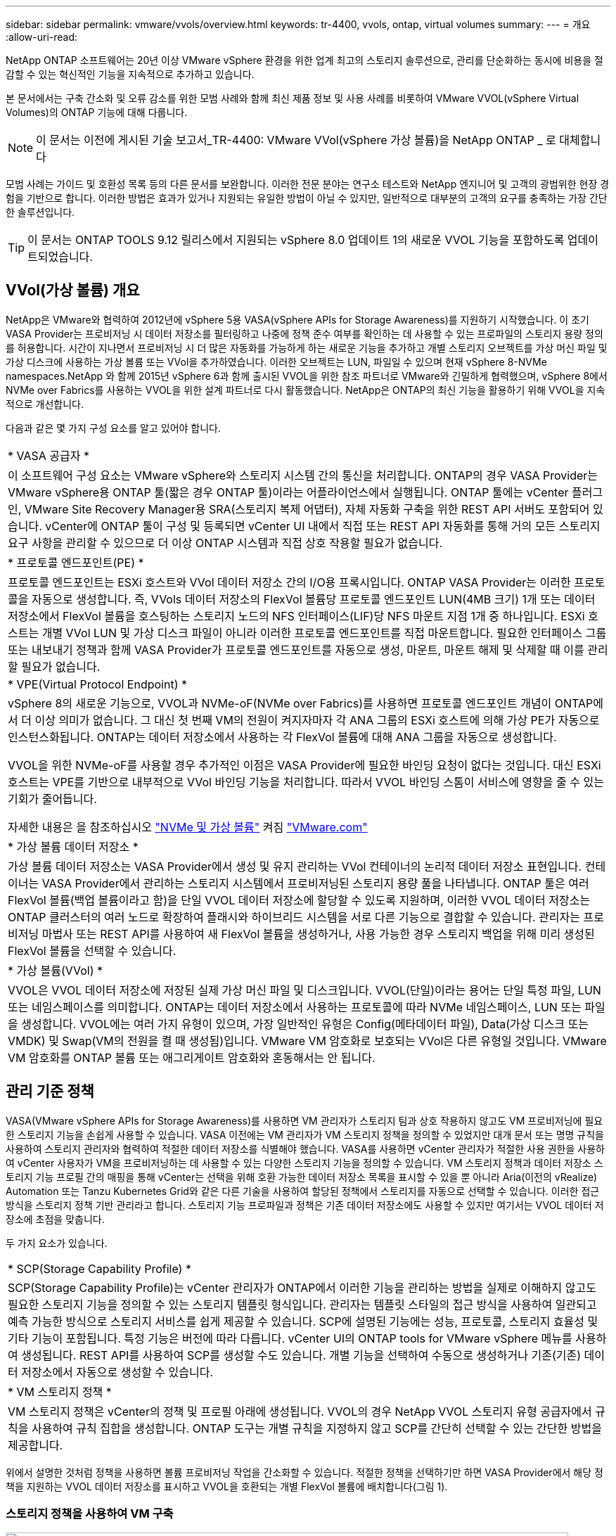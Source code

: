 ---
sidebar: sidebar 
permalink: vmware/vvols/overview.html 
keywords: tr-4400, vvols, ontap, virtual volumes 
summary:  
---
= 개요
:allow-uri-read: 


[role="lead"]
NetApp ONTAP 소프트웨어는 20년 이상 VMware vSphere 환경을 위한 업계 최고의 스토리지 솔루션으로, 관리를 단순화하는 동시에 비용을 절감할 수 있는 혁신적인 기능을 지속적으로 추가하고 있습니다.

본 문서에서는 구축 간소화 및 오류 감소를 위한 모범 사례와 함께 최신 제품 정보 및 사용 사례를 비롯하여 VMware VVOL(vSphere Virtual Volumes)의 ONTAP 기능에 대해 다룹니다.


NOTE: 이 문서는 이전에 게시된 기술 보고서_TR-4400: VMware VVol(vSphere 가상 볼륨)을 NetApp ONTAP _ 로 대체합니다

모범 사례는 가이드 및 호환성 목록 등의 다른 문서를 보완합니다. 이러한 전문 분야는 연구소 테스트와 NetApp 엔지니어 및 고객의 광범위한 현장 경험을 기반으로 합니다. 이러한 방법은 효과가 있거나 지원되는 유일한 방법이 아닐 수 있지만, 일반적으로 대부분의 고객의 요구를 충족하는 가장 간단한 솔루션입니다.


TIP: 이 문서는 ONTAP TOOLS 9.12 릴리스에서 지원되는 vSphere 8.0 업데이트 1의 새로운 VVOL 기능을 포함하도록 업데이트되었습니다.



== VVol(가상 볼륨) 개요

NetApp은 VMware와 협력하여 2012년에 vSphere 5용 VASA(vSphere APIs for Storage Awareness)를 지원하기 시작했습니다. 이 초기 VASA Provider는 프로비저닝 시 데이터 저장소를 필터링하고 나중에 정책 준수 여부를 확인하는 데 사용할 수 있는 프로파일의 스토리지 용량 정의를 허용합니다. 시간이 지나면서 프로비저닝 시 더 많은 자동화를 가능하게 하는 새로운 기능을 추가하고 개별 스토리지 오브젝트를 가상 머신 파일 및 가상 디스크에 사용하는 가상 볼륨 또는 VVol을 추가하였습니다. 이러한 오브젝트는 LUN, 파일일 수 있으며 현재 vSphere 8-NVMe namespaces.NetApp 와 함께 2015년 vSphere 6과 함께 출시된 VVOL을 위한 참조 파트너로 VMware와 긴밀하게 협력했으며, vSphere 8에서 NVMe over Fabrics를 사용하는 VVOL을 위한 설계 파트너로 다시 활동했습니다. NetApp은 ONTAP의 최신 기능을 활용하기 위해 VVOL을 지속적으로 개선합니다.

다음과 같은 몇 가지 구성 요소를 알고 있어야 합니다.

|===


| * VASA 공급자 * 


| 이 소프트웨어 구성 요소는 VMware vSphere와 스토리지 시스템 간의 통신을 처리합니다. ONTAP의 경우 VASA Provider는 VMware vSphere용 ONTAP 툴(짧은 경우 ONTAP 툴)이라는 어플라이언스에서 실행됩니다. ONTAP 툴에는 vCenter 플러그인, VMware Site Recovery Manager용 SRA(스토리지 복제 어댑터), 자체 자동화 구축을 위한 REST API 서버도 포함되어 있습니다. vCenter에 ONTAP 툴이 구성 및 등록되면 vCenter UI 내에서 직접 또는 REST API 자동화를 통해 거의 모든 스토리지 요구 사항을 관리할 수 있으므로 더 이상 ONTAP 시스템과 직접 상호 작용할 필요가 없습니다. 


| * 프로토콜 엔드포인트(PE) * 


| 프로토콜 엔드포인트는 ESXi 호스트와 VVol 데이터 저장소 간의 I/O용 프록시입니다. ONTAP VASA Provider는 이러한 프로토콜을 자동으로 생성합니다. 즉, VVols 데이터 저장소의 FlexVol 볼륨당 프로토콜 엔드포인트 LUN(4MB 크기) 1개 또는 데이터 저장소에서 FlexVol 볼륨을 호스팅하는 스토리지 노드의 NFS 인터페이스(LIF)당 NFS 마운트 지점 1개 중 하나입니다. ESXi 호스트는 개별 VVol LUN 및 가상 디스크 파일이 아니라 이러한 프로토콜 엔드포인트를 직접 마운트합니다. 필요한 인터페이스 그룹 또는 내보내기 정책과 함께 VASA Provider가 프로토콜 엔드포인트를 자동으로 생성, 마운트, 마운트 해제 및 삭제할 때 이를 관리할 필요가 없습니다. 


| * VPE(Virtual Protocol Endpoint) * 


 a| 
vSphere 8의 새로운 기능으로, VVOL과 NVMe-oF(NVMe over Fabrics)를 사용하면 프로토콜 엔드포인트 개념이 ONTAP에서 더 이상 의미가 없습니다. 그 대신 첫 번째 VM의 전원이 켜지자마자 각 ANA 그룹의 ESXi 호스트에 의해 가상 PE가 자동으로 인스턴스화됩니다. ONTAP는 데이터 저장소에서 사용하는 각 FlexVol 볼륨에 대해 ANA 그룹을 자동으로 생성합니다.

VVOL을 위한 NVMe-oF를 사용할 경우 추가적인 이점은 VASA Provider에 필요한 바인딩 요청이 없다는 것입니다. 대신 ESXi 호스트는 VPE를 기반으로 내부적으로 VVol 바인딩 기능을 처리합니다. 따라서 VVOL 바인딩 스톰이 서비스에 영향을 줄 수 있는 기회가 줄어듭니다.

자세한 내용은 을 참조하십시오 https://docs.vmware.com/en/VMware-vSphere/8.0/vsphere-storage/GUID-23B47AAC-6A31-466C-84F9-8CF8F1CDD149.html["NVMe 및 가상 볼륨"^] 켜짐 https://docs.vmware.com/en/VMware-vSphere/8.0/vsphere-storage/GUID-23B47AAC-6A31-466C-84F9-8CF8F1CDD149.html["VMware.com"^]



| * 가상 볼륨 데이터 저장소 * 


| 가상 볼륨 데이터 저장소는 VASA Provider에서 생성 및 유지 관리하는 VVol 컨테이너의 논리적 데이터 저장소 표현입니다. 컨테이너는 VASA Provider에서 관리하는 스토리지 시스템에서 프로비저닝된 스토리지 용량 풀을 나타냅니다. ONTAP 툴은 여러 FlexVol 볼륨(백업 볼륨이라고 함)을 단일 VVOL 데이터 저장소에 할당할 수 있도록 지원하며, 이러한 VVOL 데이터 저장소는 ONTAP 클러스터의 여러 노드로 확장하여 플래시와 하이브리드 시스템을 서로 다른 기능으로 결합할 수 있습니다. 관리자는 프로비저닝 마법사 또는 REST API를 사용하여 새 FlexVol 볼륨을 생성하거나, 사용 가능한 경우 스토리지 백업을 위해 미리 생성된 FlexVol 볼륨을 선택할 수 있습니다. 


| * 가상 볼륨(VVol) * 


| VVOL은 VVOL 데이터 저장소에 저장된 실제 가상 머신 파일 및 디스크입니다. VVOL(단일)이라는 용어는 단일 특정 파일, LUN 또는 네임스페이스를 의미합니다. ONTAP는 데이터 저장소에서 사용하는 프로토콜에 따라 NVMe 네임스페이스, LUN 또는 파일을 생성합니다. VVOL에는 여러 가지 유형이 있으며, 가장 일반적인 유형은 Config(메타데이터 파일), Data(가상 디스크 또는 VMDK) 및 Swap(VM의 전원을 켤 때 생성됨)입니다. VMware VM 암호화로 보호되는 VVol은 다른 유형일 것입니다. VMware VM 암호화를 ONTAP 볼륨 또는 애그리게이트 암호화와 혼동해서는 안 됩니다. 
|===


== 관리 기준 정책

VASA(VMware vSphere APIs for Storage Awareness)를 사용하면 VM 관리자가 스토리지 팀과 상호 작용하지 않고도 VM 프로비저닝에 필요한 스토리지 기능을 손쉽게 사용할 수 있습니다. VASA 이전에는 VM 관리자가 VM 스토리지 정책을 정의할 수 있었지만 대개 문서 또는 명명 규칙을 사용하여 스토리지 관리자와 협력하여 적절한 데이터 저장소를 식별해야 했습니다. VASA를 사용하면 vCenter 관리자가 적절한 사용 권한을 사용하여 vCenter 사용자가 VM을 프로비저닝하는 데 사용할 수 있는 다양한 스토리지 기능을 정의할 수 있습니다. VM 스토리지 정책과 데이터 저장소 스토리지 기능 프로필 간의 매핑을 통해 vCenter는 선택을 위해 호환 가능한 데이터 저장소 목록을 표시할 수 있을 뿐 아니라 Aria(이전의 vRealize) Automation 또는 Tanzu Kubernetes Grid와 같은 다른 기술을 사용하여 할당된 정책에서 스토리지를 자동으로 선택할 수 있습니다. 이러한 접근 방식을 스토리지 정책 기반 관리라고 합니다. 스토리지 기능 프로파일과 정책은 기존 데이터 저장소에도 사용할 수 있지만 여기서는 VVOL 데이터 저장소에 초점을 맞춥니다.

두 가지 요소가 있습니다.

|===


| * SCP(Storage Capability Profile) * 


| SCP(Storage Capability Profile)는 vCenter 관리자가 ONTAP에서 이러한 기능을 관리하는 방법을 실제로 이해하지 않고도 필요한 스토리지 기능을 정의할 수 있는 스토리지 템플릿 형식입니다. 관리자는 템플릿 스타일의 접근 방식을 사용하여 일관되고 예측 가능한 방식으로 스토리지 서비스를 쉽게 제공할 수 있습니다. SCP에 설명된 기능에는 성능, 프로토콜, 스토리지 효율성 및 기타 기능이 포함됩니다. 특정 기능은 버전에 따라 다릅니다. vCenter UI의 ONTAP tools for VMware vSphere 메뉴를 사용하여 생성됩니다. REST API를 사용하여 SCP를 생성할 수도 있습니다. 개별 기능을 선택하여 수동으로 생성하거나 기존(기존) 데이터 저장소에서 자동으로 생성할 수 있습니다. 


| * VM 스토리지 정책 * 


| VM 스토리지 정책은 vCenter의 정책 및 프로필 아래에 생성됩니다. VVOL의 경우 NetApp VVOL 스토리지 유형 공급자에서 규칙을 사용하여 규칙 집합을 생성합니다. ONTAP 도구는 개별 규칙을 지정하지 않고 SCP를 간단히 선택할 수 있는 간단한 방법을 제공합니다. 
|===
위에서 설명한 것처럼 정책을 사용하면 볼륨 프로비저닝 작업을 간소화할 수 있습니다. 적절한 정책을 선택하기만 하면 VASA Provider에서 해당 정책을 지원하는 VVOL 데이터 저장소를 표시하고 VVOL을 호환되는 개별 FlexVol 볼륨에 배치합니다(그림 1).



=== 스토리지 정책을 사용하여 VM 구축

image::vvols-image3.png[스토리지 정책을 사용하여 가상 머신 구축,800,480]

VM이 프로비저닝되면 VASA Provider는 규정 준수를 계속 확인하고 백업 볼륨이 정책을 더 이상 준수하지 않을 경우 vCenter에서 경고를 VM 관리자에게 보냅니다(그림 2).



=== VM 스토리지 정책 준수

image::vvols-image4.png[가상 시스템 저장소 정책 준수,320,100]



== NetApp VVOL을 지원합니다

NetApp ONTAP는 2012년 최초 릴리즈 이후로 VASA 사양을 지원했습니다. 다른 NetApp 스토리지 시스템은 VASA를 지원할 수 있지만, 이 문서에서는 현재 지원되는 ONTAP 9 릴리즈에 대해 중점적으로 설명합니다.



=== NetApp ONTAP를 참조하십시오

AFF, ASA 및 FAS 시스템 기반의 ONTAP 9 외에도 NetApp은 ONTAP Select에서 VMware 워크로드, AWS에서 VMware 클라우드를 사용하는 NetApp ONTAP용 Amazon FSx, Azure VMware 솔루션을 사용하는 Azure NetApp Files, Google Cloud VMware Engine을 사용하는 Cloud Volumes Service 및 Equinix의 NetApp 프라이빗 스토리지 등을 지원합니다. 그러나 특정 기능은 서비스 공급자 및 사용 가능한 네트워크 연결에 따라 달라질 수 있습니다. vSphere 게스트에서 이러한 구성에 저장된 데이터에 액세스할 수 있을 뿐만 아니라 Cloud Volumes ONTAP도 사용할 수 있습니다.

하이퍼스케일러 환경은 기존의 NFS v3 데이터 저장소로만 제한되므로, VVOL은 온프레미스 ONTAP 시스템이나 전 세계 NetApp 파트너 및 서비스 공급자가 호스팅하는 것과 같은 온프레미스 시스템의 모든 기능을 제공하는 클라우드 연결 시스템에서만 사용할 수 있습니다.

_ ONTAP에 대한 자세한 내용은 을(를) 참조하십시오 https://docs.netapp.com/us-en/ontap-family/["ONTAP 제품 설명서"^]_

_ ONTAP 및 VMware vSphere Best Practice에 대한 자세한 내용은 를 참조하십시오 https://docs.netapp.com/us-en/netapp-solutions/virtualization/vsphere_ontap_ontap_for_vsphere.html["TR-4597 을 참조하십시오"^]_



== ONTAP와 함께 VVOL을 사용할 때의 이점

VMware는 2015년에 VASA 2.0을 통해 VVol 지원을 도입하면서 "외부 스토리지(SAN/NAS)를 위한 새로운 운영 모델을 제공하는 통합 및 관리 프레임워크"라고 설명했습니다. 이 운영 모델은 ONTAP 스토리지와 함께 다양한 이점을 제공합니다.



=== 관리 기준 정책

섹션 1.2에서 설명한 대로 정책 기반 관리를 통해 미리 정의된 정책을 사용하여 VM을 프로비저닝하고 관리할 수 있습니다. 이를 통해 다음과 같은 여러 가지 방법으로 IT를 운영할 수 있습니다.

* * 속도를 높이십시오. * ONTAP 툴을 사용하면 vCenter 관리자가 스토리지 용량 할당 작업을 위해 스토리지 팀과 티켓을 열 필요가 없습니다. 하지만 vCenter 및 ONTAP 시스템의 ONTAP 툴 RBAC 역할은 필요한 경우 특정 기능에 대한 액세스를 제한하여 독립 팀(예: 스토리지 팀) 또는 동일한 팀의 독립 활동을 계속 지원합니다.
* * 보다 현명한 프로비저닝. * 스토리지 시스템 기능은 VASA API를 통해 노출되므로 VM 관리자가 스토리지 시스템 관리 방법을 이해하지 않고도 프로비저닝 워크플로우를 통해 고급 기능을 활용할 수 있습니다.
* 신속한 프로비저닝 * 다양한 스토리지 기능을 단일 데이터 저장소에서 지원하고 VM 정책에 따라 VM에 적합한 대로 자동으로 선택할 수 있습니다.
* * 실수를 피하십시오. * 스토리지 및 VM 정책은 미리 개발되고 VM을 프로비저닝할 때마다 스토리지를 사용자 지정할 필요 없이 필요에 따라 적용됩니다. 정의된 정책에서 스토리지 기능이 떨어지면 규정 준수 알람이 발생합니다. 앞서 언급한 것처럼, ICP는 초기 프로비저닝을 예측 가능하고 반복 가능하게 만드는 동시에, ICP를 기반으로 하는 VM 스토리지 정책을 수립하여 정확한 배치를 보장합니다.
* * 더 나은 용량 관리. * VASA 및 ONTAP 툴을 사용하면 필요한 경우 업계 애그리게이트 레벨까지 스토리지 용량을 확인할 수 있으며, 용량 부족 시 여러 계층의 알림을 제공할 수 있습니다.




=== 최신 SAN에서 VM 세부 관리

파이버 채널과 iSCSI를 사용하는 SAN 스토리지 시스템은 ESX에 대해 VMware에서 최초로 지원되었지만 스토리지 시스템에서 개별 VM 파일과 디스크를 관리할 수 있는 기능이 부족했습니다. 대신 LUN이 프로비저닝되고 VMFS가 개별 파일을 관리합니다. 따라서 스토리지 시스템에서 개별 VM 스토리지 성능, 클론 복제 및 보호를 직접 관리하는 것이 어렵습니다. VVOL은 ONTAP의 강력한 고성능 SAN 기능을 통해 이미 사용 중인 NFS 스토리지를 사용하는 고객이 더욱 세분화된 스토리지 기능을 이용할 수 있도록 합니다.

이제 vSphere 8 및 VMware vSphere 9.12 이상을 위한 ONTAP 툴을 사용하여, 기존 SCSI 기반 프로토콜을 위한 VVOL에서 사용하는 것과 동일한 세분화된 제어를 NVMe over Fabrics를 사용하여 최신 파이버 채널 SAN에서 사용할 수 있으며, 규모에 따라 훨씬 더 뛰어난 성능을 제공합니다. vSphere 8.0 업데이트 1을 사용하면 하이퍼바이저 스토리지 스택에서 I/O 변환 없이 VVOL을 사용하여 완벽한 엔드 투 엔드 NVMe 솔루션을 구축할 수 있습니다.



=== 스토리지 오프로드 기능

VAAI는 스토리지로 오프로드되는 다양한 작업을 제공하지만 VASA Provider에서 해결하는 데 약간의 차이가 있습니다. SAN VAAI는 VMware 관리 스냅샷을 스토리지 시스템으로 오프로드할 수 없습니다. NFS VAAI는 VM 관리 스냅샷을 오프로드할 수 있지만 스토리지 네이티브 스냅샷을 사용하여 VM을 배치하는 데 제한이 있습니다. VVOL은 가상 머신 디스크에 개별 LUN, 네임스페이스 또는 파일을 사용하므로 ONTAP는 파일 또는 LUN을 빠르고 효율적으로 복제하여 델타 파일이 더 이상 필요하지 않은 VM 세부 스냅샷을 생성할 수 있습니다. 또한 NFS VAAI는 핫(전원 켜짐) Storage vMotion 마이그레이션에 대한 클론 작업 오프로딩을 지원하지 않습니다. 기존 NFS 데이터 저장소에서 VAAI를 사용할 때 마이그레이션을 오프로드하려면 VM의 전원을 꺼야 합니다. ONTAP 툴의 VASA Provider를 사용하면 핫 및 콜드 마이그레이션을 위해 스토리지 효율성이 뛰어난 거의 즉각적인 복제본을 생성할 수 있으며, VVOL의 볼륨 간 마이그레이션을 위해 거의 즉각적인 복제본을 지원할 수 있습니다. 이러한 상당한 스토리지 효율성 혜택을 통해 에서 VVOL 워크로드를 충분히 활용할 수 있습니다 https://www.netapp.com/pdf.html?item=/media/8207-flyer-efficiency-guaranteepdf.pdf["효율성 보장"] 프로그램. 마찬가지로 VAAI를 사용한 교차 볼륨 클론이 요구 사항을 충족하지 못할 경우 VVol의 복제 환경이 개선되어 비즈니스 과제를 해결할 수 있습니다.



=== VVOL의 일반적인 사용 사례

이러한 이점 외에도 VVOL 스토리지의 일반적인 사용 사례도 있습니다.

* * VM의 온디맨드 프로비저닝 *
+
** 프라이빗 클라우드 또는 서비스 공급자 IaaS
** Aria(이전의 vRealize) 제품군, OpenStack 등을 통해 자동화 및 오케스트레이션 활용


* * 일등석 디스크(FCD) *
+
** VMware Tanzu Kubernetes Grid[TKG] 영구 볼륨.
** 독립적인 VMDK 라이프사이클 관리를 통해 Amazon EBS와 유사한 서비스 제공


* * 임시 VM의 온디맨드 프로비저닝 *
+
** 테스트/개발 연구소
** 교육 환경






=== VVOL의 일반적인 이점

위와 같은 사용 사례에서 VVOL을 최대한 활용했을 때 VVOL은 다음과 같은 구체적인 개선을 제공합니다.

* 클론은 단일 볼륨 내에서 또는 ONTAP 클러스터의 여러 볼륨에 빠르게 생성되며, 이는 기존 VAAI 지원 클론과 비교할 때 이점이 있습니다. 또한 스토리지 효율성도 뛰어납니다. 볼륨 내의 클론은 FlexClone 볼륨과 같이 ONTAP 파일 클론을 사용하며 소스 VVol 파일/LUN/네임스페이스의 변경 내용만 저장합니다. 따라서 운영 또는 기타 애플리케이션 용도로 장기간 사용할 VM을 빠르게 생성하고, 공간을 최소화하고, VM 수준 보호(VMware vSphere용 NetApp SnapCenter 플러그인, VMware 관리 스냅샷 또는 VADP 백업 사용) 및 성능 관리(ONTAP QoS 사용)를 활용할 수 있습니다.
* VVol은 vSphere CSI와 함께 TKG를 사용할 때 이상적인 스토리지 기술로서 vCenter 관리자가 관리하는 개별 스토리지 클래스 및 용량을 제공합니다.
* 이름에서 알 수 있듯이, Amazon EBS와 유사한 서비스는 FCD를 통해 제공될 수 있습니다. 이는 FCD VMDK는 vSphere의 일등석 시민이며 연결된 VM과 별도로 관리할 수 있는 수명주기를 가지고 있기 때문입니다.

